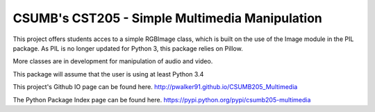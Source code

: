 CSUMB's CST205 - Simple Multimedia Manipulation
=======================

This project offers students acces to a simple RGBImage class, which
is built on the use of the Image module in the PIL package. As PIL is no
longer updated for Python 3, this package relies on Pillow.

More classes are in development for manipulation of audio and video.

This package will assume that the user is using at least Python 3.4

This project's Github IO page can be found here.
http://pwalker91.github.io/CSUMB205_Multimedia

The Python Package Index page can be found here.
https://pypi.python.org/pypi/csumb205-multimedia
